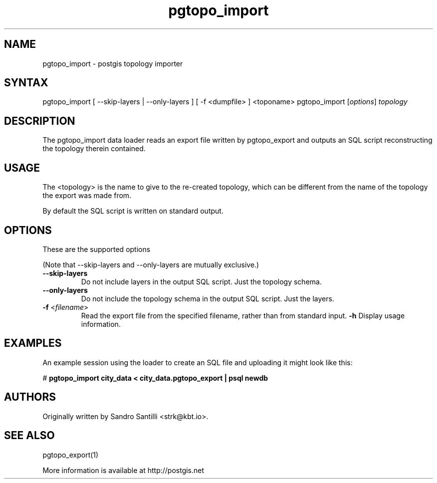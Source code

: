 .TH "pgtopo_import" "1" "" "" "PostGIS"
.SH "NAME"
.LP
pgtopo_import - postgis topology importer

.SH "SYNTAX"
.LP
pgtopo_import [ --skip-layers | --only-layers ] [ -f <dumpfile> ] <toponame>
pgtopo_import [\fIoptions\fR] \fItopology\fR

.SH "DESCRIPTION"
.LP
The pgtopo_import data loader reads an export file written
by pgtopo_export and outputs an SQL script reconstructing
the topology therein contained.

.SH "USAGE"
.LP
The <topology> is the name to give to the re-created topology, which
can be different from the name of the topology the export was made
from.

By default the SQL script is written on standard output.

.SH "OPTIONS"
.LP
These are the supported options

(Note that \--skip-layers and \--only-layers are mutually exclusive.)
.TP
\fB\--skip-layers\fR
Do not include layers in the output SQL script. Just the topology
schema.
.TP
\fB\--only-layers\fR
Do not include the topology schema in the output SQL script. Just the
layers.
.TP
\fB\-f\fR <\fIfilename\fR>
Read the export file from the specified filename, rather than from
standard input.
\fB\-h\fR
Display usage information.

.SH "EXAMPLES"
.LP
An example session using the loader to create an SQL file and uploading it
might look like this:

# \fBpgtopo_import city_data < city_data.pgtopo_export | psql newdb\fR

.SH "AUTHORS"
.LP
Originally written by Sandro Santilli <strk@kbt.io>.

.SH "SEE ALSO"
.LP
pgtopo_export(1)

More information is available at http://postgis.net
